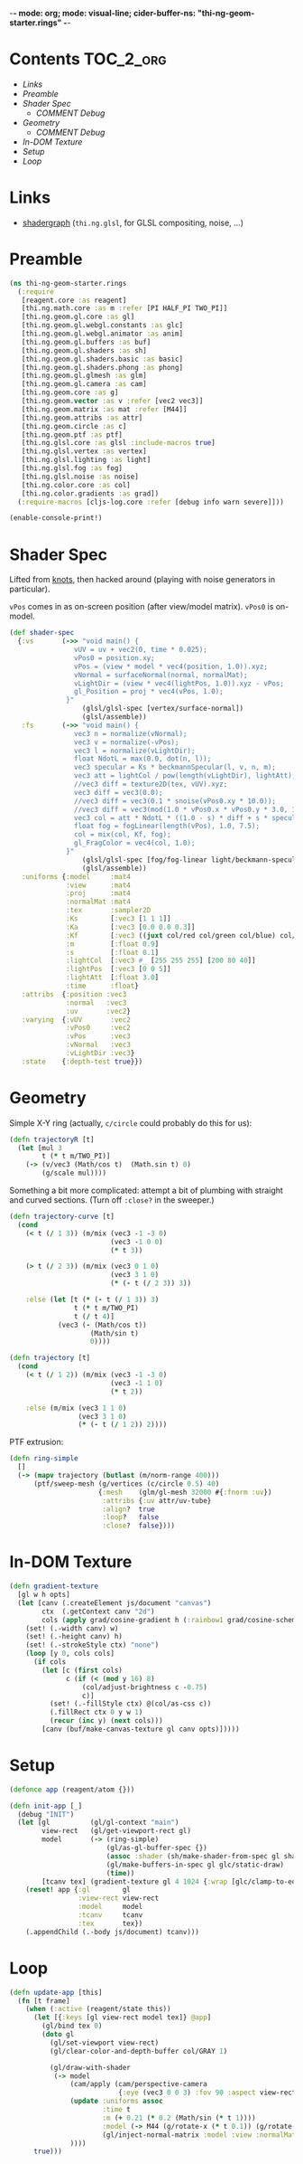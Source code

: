 -*- mode: org; mode: visual-line; cider-buffer-ns: "thi-ng-geom-starter.rings" -*-
#+STARTUP: indent
#+PROPERTY: header-args:clojure  :tangle rings.cljs
#+PROPERTY: header-args:clojure+ :results value verbatim replace

* Contents                                                        :TOC_2_org:
 - [[Links][Links]]
 - [[Preamble][Preamble]]
 - [[Shader Spec][Shader Spec]]
   - [[COMMENT Debug][COMMENT Debug]]
 - [[Geometry][Geometry]]
   - [[COMMENT Debug][COMMENT Debug]]
 - [[In-DOM Texture][In-DOM Texture]]
 - [[Setup][Setup]]
 - [[Loop][Loop]]

* Links

- [[https://github.com/thi-ng/shadergraph][shadergraph]] (~thi.ng.glsl~, for GLSL compositing, noise, ...)

* Preamble

#+BEGIN_SRC clojure
  (ns thi-ng-geom-starter.rings
    (:require
     [reagent.core :as reagent]
     [thi.ng.math.core :as m :refer [PI HALF_PI TWO_PI]]
     [thi.ng.geom.gl.core :as gl]
     [thi.ng.geom.gl.webgl.constants :as glc]
     [thi.ng.geom.gl.webgl.animator :as anim]
     [thi.ng.geom.gl.buffers :as buf]
     [thi.ng.geom.gl.shaders :as sh]
     [thi.ng.geom.gl.shaders.basic :as basic]
     [thi.ng.geom.gl.shaders.phong :as phong]
     [thi.ng.geom.gl.glmesh :as glm]
     [thi.ng.geom.gl.camera :as cam]
     [thi.ng.geom.core :as g]
     [thi.ng.geom.vector :as v :refer [vec2 vec3]]
     [thi.ng.geom.matrix :as mat :refer [M44]]
     [thi.ng.geom.attribs :as attr]
     [thi.ng.geom.circle :as c]
     [thi.ng.geom.ptf :as ptf]
     [thi.ng.glsl.core :as glsl :include-macros true]
     [thi.ng.glsl.vertex :as vertex]
     [thi.ng.glsl.lighting :as light]
     [thi.ng.glsl.fog :as fog]
     [thi.ng.glsl.noise :as noise]
     [thi.ng.color.core :as col]
     [thi.ng.color.gradients :as grad])
    (:require-macros [cljs-log.core :refer [debug info warn severe]]))

  (enable-console-print!)
#+END_SRC

#+RESULTS:
: nil

* Shader Spec

Lifted from [[file:knots.org][knots]], then hacked around (playing with noise generators in particular).

~vPos~ comes in as on-screen position (after view/model matrix). ~vPos0~ is on-model.

#+BEGIN_SRC clojure
  (def shader-spec
    {:vs       (->> "void main() {
                  vUV = uv + vec2(0, time * 0.025);
                  vPos0 = position.xy;
                  vPos = (view * model * vec4(position, 1.0)).xyz;
                  vNormal = surfaceNormal(normal, normalMat);
                  vLightDir = (view * vec4(lightPos, 1.0)).xyz - vPos;
                  gl_Position = proj * vec4(vPos, 1.0);
                }"
                    (glsl/glsl-spec [vertex/surface-normal])
                    (glsl/assemble))
     :fs       (->> "void main() {
                  vec3 n = normalize(vNormal);
                  vec3 v = normalize(-vPos);
                  vec3 l = normalize(vLightDir);
                  float NdotL = max(0.0, dot(n, l));
                  vec3 specular = Ks * beckmannSpecular(l, v, n, m);
                  vec3 att = lightCol / pow(length(vLightDir), lightAtt);
                  //vec3 diff = texture2D(tex, vUV).xyz;
                  vec3 diff = vec3(0.0);
                  //vec3 diff = vec3(0.1 * snoise(vPos0.xy * 10.0));
                  //vec3 diff = vec3(mod(1.0 * vPos0.x * vPos0.y * 3.0, 1.0));
                  vec3 col = att * NdotL * ((1.0 - s) * diff + s * specular) + Ka * diff;
                  float fog = fogLinear(length(vPos), 1.0, 7.5);
                  col = mix(col, Kf, fog);
                  gl_FragColor = vec4(col, 1.0);
                }"
                    (glsl/glsl-spec [fog/fog-linear light/beckmann-specular noise/snoise])
                    (glsl/assemble))
     :uniforms {:model     :mat4
                :view      :mat4
                :proj      :mat4
                :normalMat :mat4
                :tex       :sampler2D
                :Ks        [:vec3 [1 1 1]]
                :Ka        [:vec3 [0.0 0.0 0.3]]
                :Kf        [:vec3 ((juxt col/red col/green col/blue) col/GRAY)]
                :m         [:float 0.9]
                :s         [:float 0.1]
                :lightCol  [:vec3 #_ [255 255 255] [200 80 40]]
                :lightPos  [:vec3 [0 0 5]]
                :lightAtt  [:float 3.0]
                :time      :float}
     :attribs  {:position :vec3
                :normal   :vec3
                :uv       :vec2}
     :varying  {:vUV       :vec2
                :vPos0     :vec2
                :vPos      :vec3
                :vNormal   :vec3
                :vLightDir :vec3}
     :state    {:depth-test true}})
#+END_SRC

#+RESULTS:
: #'thi-ng-geom-starter.rings/shader-spec

** COMMENT Debug

#+BEGIN_SRC clojure
((juxt col/red col/green col/blue) col/GRAY)
#+END_SRC

#+RESULTS:
: [0.5 0.5 0.5]

#+BEGIN_SRC clojure
shader-spec

#+END_SRC

#+RESULTS:
: {:vs "vec3 surfaceNormal(vec3 normal,mat4 normalMat){return normalize((normalMat*vec4(normal,.0)).xyz);}void main(){vUV=uv+vec2(0,time*.025);vPos=(view*model*vec4(position,1.)).xyz;vNormal=surfaceNormal(normal,normalMat);vLightDir=(view*vec4(lightPos,1.)).xyz-vPos;gl_Position=proj*vec4(vPos,1.);}", :fs "float beckmannDistribution(float x,float roughness){float NdotH=max(x,1e-4);float cos2Alpha=NdotH*NdotH;float tan2Alpha=(cos2Alpha-1.)/cos2Alpha;float roughness2=roughness*roughness;float denom=PI*roughness2*cos2Alpha*cos2Alpha;return exp(tan2Alpha/roughness2)/denom;}float beckmannSpecular(vec3 lightDirection,vec3 viewDirection,vec3 surfaceNormal,float roughness){return beckmannDistribution(dot(surfaceNormal,normalize(lightDirection+viewDirection)),roughness);}float fogLinear(float dist,float start,float end){return 1.-clamp((end-dist)/(end-start),.0,1.);}void main(){vec3 n=normalize(vNormal);vec3 v=normalize(-vPos);vec3 l=normalize(vLightDir);float NdotL=max(.0,dot(n,l));vec3 specular=Ks*beckmannSpecular(l,v,n,m);vec3 att=lightCol/pow(length(vLightDir),lightAtt);vec3 diff=texture2D(tex,vUV).xyz;vec3 col=att*NdotL*((1.-s)*diff+s*specular)+Ka*diff;gl_FragColor=vec4(col,1.);}", :uniforms {:Ka [:vec3 [0 0 0.3]], :lightAtt [:float 3], :tex :sampler2D, :m [:float 0.9], :lightPos [:vec3 [0 0 5]], :time :float, :Ks [:vec3 [1 1 1]], :normalMat :mat4, :Kf [:vec3 [0 0 0.1]], :s [:float 0.1], :proj :mat4, :lightCol [:vec3 [200 80 40]], :view :mat4, :model :mat4}, :attribs {:position :vec3, :normal :vec3, :uv :vec2}, :varying {:vUV :vec2, :vPos :vec3, :vNormal :vec3, :vLightDir :vec3}, :state {:depth-test true}}

#+BEGIN_SRC clojure
phong/shader-spec
#+END_SRC

#+RESULTS:
#+begin_example
{:vs "vec3 surfaceNormal(vec3 normal,mat4 normalMat){return normalize((normalMat*vec4(normal,.0)).xyz);}void main(){vec4 worldPos=model*vec4(position,1.);vec4 eyePos=view*worldPos;vEyePos=eyePos.xyz;vNormal=surfaceNormal(normal,normalMat);vLightPos=(view*vec4(lightPos,1.)).xyz;gl_Position=proj*eyePos;}", :fs "float blinnPhong(vec3 lightDir,vec3 eyeDir,vec3 surfaceNormal){return dot(normalize(lightDir+eyeDir),surfaceNormal);}float phong(vec3 lightDir,vec3 eyeDir,vec3 surfaceNormal){return dot(reflect(-lightDir,surfaceNormal),eyeDir);}\n#if __VERSION__>=300\nout vec4 fragColor;\n#endif\nvoid main(){vec3 L=normalize(vLightPos-vEyePos);vec3 E=normalize(-vEyePos);vec3 N=normalize(vNormal);float NdotL=max(.0,(dot(N,L)+wrap)/(1.+wrap));vec3 color=ambientCol+NdotL*diffuseCol;float specular=.0;if(useBlinnPhong){specular=blinnPhong(L,E,N);}else{specular=phong(L,E,N);}color+=max(pow(specular,shininess),.0)*specularCol;\n#if __VERSION__>=300\nfragColor=vec4(color,1.);\n#else\ngl_FragColor=vec4(color,1.);\n#endif\n}", :uniforms {:useBlinnPhong [:bool true], :wrap [:float 0], :lightPos [:vec3 [0 0 2]], :shininess [:float 32], :normalMat [:mat4 #object[Function "function (shader,uniforms){
return thi.ng.geom.gl.core.compute_normal_matrix.call(null,(function (){var or__36182__auto__ = cljs.core.get.call(null,uniforms,model_id);
if(cljs.core.truth_(or__36182__auto__)){
return or__36182__auto__;
} else {
return cljs.core.get_in.call(null,shader,new cljs.core.PersistentVector(null, 3, 5, cljs.core.PersistentVector.EMPTY_NODE, [new cljs.core.Keyword(null,"uniforms","uniforms",-782808153),model_id,new cljs.core.Keyword(null,"default","default",-1987822328)], null));
}
})(),(function (){var or__36182__auto__ = cljs.core.get.call(null,uniforms,view_id);
if(cljs.core.truth_(or__36182__auto__)){
return or__36182__auto__;
} else {
return cljs.core.get_in.call(null,shader,new cljs.core.PersistentVector(null, 3, 5, cljs.core.PersistentVector.EMPTY_NODE, [new cljs.core.Keyword(null,"uniforms","uniforms",-782808153),view_id,new cljs.core.Keyword(null,"default","default",-1987822328)], null));
}
})());
}"]], :specularCol [:vec3 [1 1 1]], :ambientCol [:vec3 [0 0 0]], :diffuseCol [:vec3 [0.8 0.8 0.8]], :proj :mat4, :view :mat4, :model [:mat4 #object[thi.ng.geom.matrix.Matrix44]]}, :attribs {:position [:vec3 0], :normal [:vec3 1]}, :varying {:vNormal :vec3, :vEyePos :vec3, :vLightPos :vec3}, :state {:depth-test true}}
#+end_example

* Geometry

Simple X-Y ring (actually, ~c/circle~ could probably do this for us):

#+BEGIN_SRC clojure
  (defn trajectoryR [t]
    (let [mul 3
          t (* t m/TWO_PI)]
      (-> (v/vec3 (Math/cos t)  (Math.sin t) 0)
          (g/scale mul))))
#+END_SRC

#+RESULTS:
: #'thi-ng-geom-starter.rings/trajectory

Something a bit more complicated: attempt a bit of plumbing with straight and curved sections. (Turn off ~:close?~ in the sweeper.)

#+BEGIN_SRC clojure
  (defn trajectory-curve [t]
    (cond
      (< t (/ 1 3)) (m/mix (vec3 -1 -3 0)
                           (vec3 -1 0 0)
                           (* t 3))

      (> t (/ 2 3)) (m/mix (vec3 0 1 0)
                           (vec3 3 1 0)
                           (* (- t (/ 2 3)) 3))

      :else (let [t (* (- t (/ 1 3)) 3)
                  t (* t m/TWO_PI)
                  t (/ t 4)]
              (vec3 (- (Math/cos t))
                      (Math/sin t)
                      0))))

  (defn trajectory [t]
    (cond
      (< t (/ 1 2)) (m/mix (vec3 -1 -3 0)
                           (vec3 -1 1 0)
                           (* t 2))

      :else (m/mix (vec3 1 1 0)
                   (vec3 3 1 0)
                   (* (- t (/ 1 2)) 2))))
#+END_SRC


PTF extrusion:

#+BEGIN_SRC clojure
  (defn ring-simple
    []
    (-> (mapv trajectory (butlast (m/norm-range 400)))
        (ptf/sweep-mesh (g/vertices (c/circle 0.5) 40)
                        {:mesh    (glm/gl-mesh 32000 #{:fnorm :uv})
                         :attribs {:uv attr/uv-tube}
                         :align?  true
                         :loop?   false
                         :close?  false})))
#+END_SRC

#+RESULTS:
: #'thi-ng-geom-starter.rings/ring-simple

** COMMENT Debug

#+BEGIN_SRC clojure
  ;;(-> (v/vec3 1 2 3) (g/scale 4))
  ;;  (m/mix (v/vec3 1 2 3) (v/vec3 10 20 30) 0.7)
  (js/alert (v/vec3 1 2 3))
  ;;(js/alert  [1 2 3])


  ;;(js/alert "A")
#+END_SRC

#+RESULTS:

* In-DOM Texture

#+BEGIN_SRC clojure
  (defn gradient-texture
    [gl w h opts]
    (let [canv (.createElement js/document "canvas")
          ctx  (.getContext canv "2d")
          cols (apply grad/cosine-gradient h (:rainbow1 grad/cosine-schemes))]
      (set! (.-width canv) w)
      (set! (.-height canv) h)
      (set! (.-strokeStyle ctx) "none")
      (loop [y 0, cols cols]
        (if cols
          (let [c (first cols)
                c (if (< (mod y 16) 8)
                    (col/adjust-brightness c -0.75)
                    c)]
            (set! (.-fillStyle ctx) @(col/as-css c))
            (.fillRect ctx 0 y w 1)
            (recur (inc y) (next cols)))
          [canv (buf/make-canvas-texture gl canv opts)]))))
#+END_SRC

* Setup

#+BEGIN_SRC clojure
  (defonce app (reagent/atom {}))

  (defn init-app [_]
    (debug "INIT")
    (let [gl          (gl/gl-context "main")
          view-rect   (gl/get-viewport-rect gl)
          model       (-> (ring-simple)
                          (gl/as-gl-buffer-spec {})
                          (assoc :shader (sh/make-shader-from-spec gl shader-spec))
                          (gl/make-buffers-in-spec gl glc/static-draw)
                          (time))
          [tcanv tex] (gradient-texture gl 4 1024 {:wrap [glc/clamp-to-edge glc/repeat]})]
      (reset! app {:gl        gl
                   :view-rect view-rect
                   :model     model
                   :tcanv     tcanv
                   :tex       tex})
      (.appendChild (.-body js/document) tcanv)))
#+END_SRC

* Loop

#+BEGIN_SRC clojure
  (defn update-app [this]
    (fn [t frame]
      (when (:active (reagent/state this))
        (let [{:keys [gl view-rect model tex]} @app]
          (gl/bind tex 0)
          (doto gl
            (gl/set-viewport view-rect)
            (gl/clear-color-and-depth-buffer col/GRAY 1)

            (gl/draw-with-shader
             (-> model
                 (cam/apply (cam/perspective-camera
                             {:eye (vec3 0 0 3) :fov 90 :aspect view-rect}))
                 (update :uniforms assoc
                         :time t
                         :m (+ 0.21 (* 0.2 (Math/sin (* t 1))))
                         :model (-> M44 (g/rotate-x (* t 0.1)) (g/rotate-y (* t 0.1))))
                         (gl/inject-normal-matrix :model :view :normalMat)
                 ))))
        true)))
#+END_SRC
